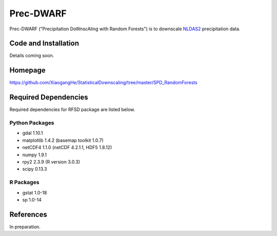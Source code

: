 ##########
Prec-DWARF
##########

Prec-DWARF ("Precipitation DoWnscAling with Random Forests") is to downscale `NLDAS2
<http://ldas.gsfc.nasa.gov/nldas/NLDAS2forcing.php>`_ precipitation data.

Code and Installation
=============
Details coming soon.

Homepage
=============
https://github.com/XiaogangHe/StatisticalDownscaling/tree/master/SPD_RandomForests

Required Dependencies
=============

Required dependencies for RFSD package are listed below.

Python Packages
-----------------

* gdal 1.10.1
* matplotlib 1.4.2 (basemap toolkit 1.0.7)
* netCDF4 1.1.0 (netCDF 4.2.1.1, HDF5 1.8.12)
* numpy 1.9.1
* rpy2 2.3.9 (R version 3.0.3)
* scipy 0.13.3

R Packages
-----------------

* gstat 1.0-18
* sp 1.0-14

References
=============
In preparation.
